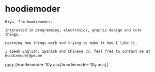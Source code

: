 * hoodiemoder
#+begin_src
Hiya, I'm hoodiemoder.

Interested in programming, electronics, graphic design and cute things.

Learning how things work and trying to make it how I like it.
 
I speak English, Spanish and Chinese :D, feel free to contact me at hoodiemoder@pm.me
 #+end_src
 
gpg: [hoodiemoder-10y.asc[hoodiemoder-10y.asc]]
 
#+html: <div align="center">
#+html:     <img src="https://github-readme-stats.vercel.app/api?username=hoodiemoder&theme=transparent" width="384/600%">
#+html:     <img src="https://github-readme-stats.vercel.app/api/top-langs/?username=hoodiemoder&theme=transparent&layout=compact" width="384/600%")
#+html: </div>
